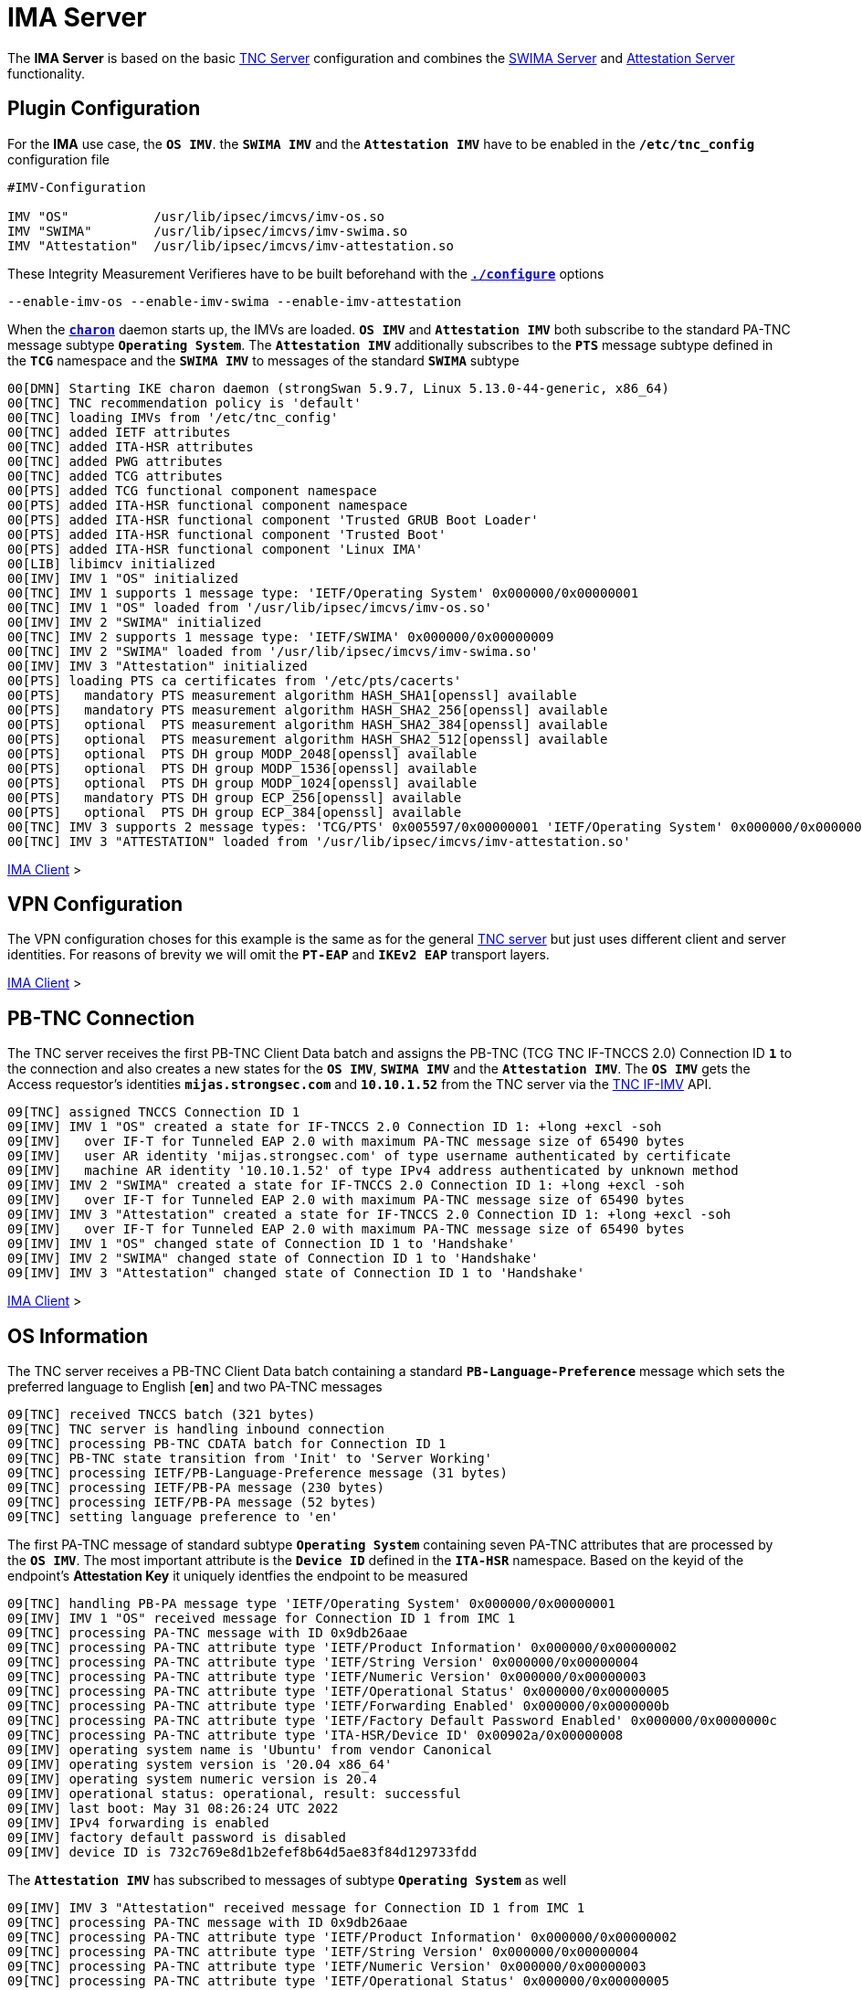 = IMA Server

:TCG:      https://trustedcomputinggroup.org/wp-content/uploads
:IFIMV:    {TCG}TNC_IFIMV_v1_4_r11.pdf
:USRMERGE: https://www.linux-magazine.com/Issues/2019/228/Debian-usr-Merge

The *IMA Server* is based on the basic xref:./tncServer.adoc[TNC Server] configuration
and combines the xref:./swimaServer.adoc[SWIMA Server] and
xref:./attestationServer.adoc[Attestation Server] functionality.

== Plugin Configuration

For the *IMA* use case, the `*OS IMV*`. the `*SWIMA IMV*` and the `*Attestation IMV*`
have to be enabled in the `*/etc/tnc_config*` configuration file
----
#IMV-Configuration

IMV "OS"           /usr/lib/ipsec/imcvs/imv-os.so
IMV "SWIMA"        /usr/lib/ipsec/imcvs/imv-swima.so
IMV "Attestation"  /usr/lib/ipsec/imcvs/imv-attestation.so
----
These Integrity Measurement Verifieres have to be built beforehand with the
xref:install/autoconf.adoc[`*./configure*`] options

  --enable-imv-os --enable-imv-swima --enable-imv-attestation

When the xref:daemons/charon.adoc[`*charon*`] daemon starts up, the IMVs are loaded.
`*OS IMV*` and `*Attestation IMV*` both subscribe to the standard PA-TNC message
subtype `*Operating System*`. The `*Attestation IMV*` additionally subscribes to
the `*PTS*` message subtype defined in the `*TCG*` namespace and the `*SWIMA IMV*`
to messages of the standard `*SWIMA*` subtype
----
00[DMN] Starting IKE charon daemon (strongSwan 5.9.7, Linux 5.13.0-44-generic, x86_64)
00[TNC] TNC recommendation policy is 'default'
00[TNC] loading IMVs from '/etc/tnc_config'
00[TNC] added IETF attributes
00[TNC] added ITA-HSR attributes
00[TNC] added PWG attributes
00[TNC] added TCG attributes
00[PTS] added TCG functional component namespace
00[PTS] added ITA-HSR functional component namespace
00[PTS] added ITA-HSR functional component 'Trusted GRUB Boot Loader'
00[PTS] added ITA-HSR functional component 'Trusted Boot'
00[PTS] added ITA-HSR functional component 'Linux IMA'
00[LIB] libimcv initialized
00[IMV] IMV 1 "OS" initialized
00[TNC] IMV 1 supports 1 message type: 'IETF/Operating System' 0x000000/0x00000001
00[TNC] IMV 1 "OS" loaded from '/usr/lib/ipsec/imcvs/imv-os.so'
00[IMV] IMV 2 "SWIMA" initialized
00[TNC] IMV 2 supports 1 message type: 'IETF/SWIMA' 0x000000/0x00000009
00[TNC] IMV 2 "SWIMA" loaded from '/usr/lib/ipsec/imcvs/imv-swima.so'
00[IMV] IMV 3 "Attestation" initialized
00[PTS] loading PTS ca certificates from '/etc/pts/cacerts'
00[PTS]   mandatory PTS measurement algorithm HASH_SHA1[openssl] available
00[PTS]   mandatory PTS measurement algorithm HASH_SHA2_256[openssl] available
00[PTS]   optional  PTS measurement algorithm HASH_SHA2_384[openssl] available
00[PTS]   optional  PTS measurement algorithm HASH_SHA2_512[openssl] available
00[PTS]   optional  PTS DH group MODP_2048[openssl] available
00[PTS]   optional  PTS DH group MODP_1536[openssl] available
00[PTS]   optional  PTS DH group MODP_1024[openssl] available
00[PTS]   mandatory PTS DH group ECP_256[openssl] available
00[PTS]   optional  PTS DH group ECP_384[openssl] available
00[TNC] IMV 3 supports 2 message types: 'TCG/PTS' 0x005597/0x00000001 'IETF/Operating System' 0x000000/0x00000001
00[TNC] IMV 3 "ATTESTATION" loaded from '/usr/lib/ipsec/imcvs/imv-attestation.so'
----

xref:tnc/imaClient.adoc#_plugin_configuration[IMA Client] >

== VPN Configuration

The VPN configuration choses for this example is the same as for the general
xref:./tncServer.adoc#_tnc_enabled_vpn_server_configuration[TNC server] but just
uses different client and server identities. For reasons of brevity we will omit
the `*PT-EAP*` and `*IKEv2 EAP*` transport layers.

xref:tnc/imaClient.adoc#_vpn_configuration[IMA Client] >

== PB-TNC Connection

The TNC server receives the first PB-TNC Client Data batch and assigns the PB-TNC
(TCG TNC IF-TNCCS 2.0) Connection ID `*1*` to the connection and also  creates a
new states for the `*OS IMV*`, `*SWIMA IMV*` and the `*Attestation IMV*`.
The `*OS IMV*` gets the Access requestor's identities `*mijas.strongsec.com*` and
`*10.10.1.52*` from the TNC server via the {IFIMV}[TNC IF-IMV] API.
----
09[TNC] assigned TNCCS Connection ID 1
09[IMV] IMV 1 "OS" created a state for IF-TNCCS 2.0 Connection ID 1: +long +excl -soh
09[IMV]   over IF-T for Tunneled EAP 2.0 with maximum PA-TNC message size of 65490 bytes
09[IMV]   user AR identity 'mijas.strongsec.com' of type username authenticated by certificate
09[IMV]   machine AR identity '10.10.1.52' of type IPv4 address authenticated by unknown method
09[IMV] IMV 2 "SWIMA" created a state for IF-TNCCS 2.0 Connection ID 1: +long +excl -soh
09[IMV]   over IF-T for Tunneled EAP 2.0 with maximum PA-TNC message size of 65490 bytes
09[IMV] IMV 3 "Attestation" created a state for IF-TNCCS 2.0 Connection ID 1: +long +excl -soh
09[IMV]   over IF-T for Tunneled EAP 2.0 with maximum PA-TNC message size of 65490 bytes
09[IMV] IMV 1 "OS" changed state of Connection ID 1 to 'Handshake'
09[IMV] IMV 2 "SWIMA" changed state of Connection ID 1 to 'Handshake'
09[IMV] IMV 3 "Attestation" changed state of Connection ID 1 to 'Handshake'
----

xref:tnc/imaClient.adoc#_pb_tnc_connection[IMA Client] >

== OS Information

The TNC server receives a PB-TNC Client Data batch containing a standard
`*PB-Language-Preference*` message which sets the preferred language to
English [`*en*`] and two PA-TNC messages
----
09[TNC] received TNCCS batch (321 bytes)
09[TNC] TNC server is handling inbound connection
09[TNC] processing PB-TNC CDATA batch for Connection ID 1
09[TNC] PB-TNC state transition from 'Init' to 'Server Working'
09[TNC] processing IETF/PB-Language-Preference message (31 bytes)
09[TNC] processing IETF/PB-PA message (230 bytes)
09[TNC] processing IETF/PB-PA message (52 bytes)
09[TNC] setting language preference to 'en'
----
The first PA-TNC message of standard subtype `*Operating System*` containing seven
PA-TNC attributes that are processed by the `*OS IMV*`. The most important attribute
is the `*Device ID*` defined in the `*ITA-HSR*` namespace. Based on the keyid of
the endpoint's *Attestation Key* it uniquely identfies the endpoint to be measured
----
09[TNC] handling PB-PA message type 'IETF/Operating System' 0x000000/0x00000001
09[IMV] IMV 1 "OS" received message for Connection ID 1 from IMC 1
09[TNC] processing PA-TNC message with ID 0x9db26aae
09[TNC] processing PA-TNC attribute type 'IETF/Product Information' 0x000000/0x00000002
09[TNC] processing PA-TNC attribute type 'IETF/String Version' 0x000000/0x00000004
09[TNC] processing PA-TNC attribute type 'IETF/Numeric Version' 0x000000/0x00000003
09[TNC] processing PA-TNC attribute type 'IETF/Operational Status' 0x000000/0x00000005
09[TNC] processing PA-TNC attribute type 'IETF/Forwarding Enabled' 0x000000/0x0000000b
09[TNC] processing PA-TNC attribute type 'IETF/Factory Default Password Enabled' 0x000000/0x0000000c
09[TNC] processing PA-TNC attribute type 'ITA-HSR/Device ID' 0x00902a/0x00000008
09[IMV] operating system name is 'Ubuntu' from vendor Canonical
09[IMV] operating system version is '20.04 x86_64'
09[IMV] operating system numeric version is 20.4
09[IMV] operational status: operational, result: successful
09[IMV] last boot: May 31 08:26:24 UTC 2022
09[IMV] IPv4 forwarding is enabled
09[IMV] factory default password is disabled
09[IMV] device ID is 732c769e8d1b2efef8b64d5ae83f84d129733fdd
----
The `*Attestation IMV*` has subscribed to messages of subtype `*Operating System*`
as well
----
09[IMV] IMV 3 "Attestation" received message for Connection ID 1 from IMC 1
09[TNC] processing PA-TNC message with ID 0x9db26aae
09[TNC] processing PA-TNC attribute type 'IETF/Product Information' 0x000000/0x00000002
09[TNC] processing PA-TNC attribute type 'IETF/String Version' 0x000000/0x00000004
09[TNC] processing PA-TNC attribute type 'IETF/Numeric Version' 0x000000/0x00000003
09[TNC] processing PA-TNC attribute type 'IETF/Operational Status' 0x000000/0x00000005
09[TNC] processing PA-TNC attribute type 'IETF/Forwarding Enabled' 0x000000/0x0000000b
09[TNC] processing PA-TNC attribute type 'IETF/Factory Default Password Enabled' 0x000000/0x0000000c
09[TNC] processing PA-TNC attribute type 'ITA-HSR/Device ID' 0x00902a/0x00000008
09[IMV] operating system name is 'Ubuntu' from vendor Canonical
09[IMV] operating system version is '20.04 x86_64'
09[IMV] device ID is 732c769e8d1b2efef8b64d5ae83f84d129733fdd
----

xref:tnc/imaClient.adoc#_os_information[IMA Client] >

== SWIMA Segmentation Contract

The second PA-TNC message is of standard subtype `*SWIMA*` and contains a
`*Segmentation Contract Request*` attribute defined in the `*TCG*` namespace which
proposes to split up huge PA-TNC messages into segments with a maximum size of
`*32'698*` bytes each (see
xref:tnc/optimumTncSizes.adoc#_pa_tnc_message_segmentation[PA-TNC message segmentation]),
----
09[TNC] handling PB-PA message type 'IETF/SWIMA' 0x000000/0x00000009
09[IMV] IMV 2 "SWIMA" received message for Connection ID 1 from IMC 2
09[TNC] processing PA-TNC message with ID 0xc9a4e2e5
09[TNC] processing PA-TNC attribute type 'TCG/Segmentation Contract Request' 0x005597/0x00000021
09[IMV] IMV 2 received a segmentation contract request from IMC 2 for PA message type 'IETF/SWIMA' 0x000000/0x00000009
09[IMV]   no message size limit, maximum segment size of 32698 bytes
----
The `*Segmentation Contract Response*` attribute defined in the `*TCG*` namespace is
inserted into a first PA-TNC message of standard subtype `*SWIMA*`
----
09[TNC] creating PA-TNC message with ID 0x3c431f74
09[TNC] creating PA-TNC attribute type 'TCG/Segmentation Contract Response' 0x005597/0x00000022
09[TNC] creating PB-PA message type 'IETF/SWIMA' 0x000000/0x00000009
09[IMV] IMV 1 requests a segmentation contract for PA message type 'IETF/Operating System' 0x000000/0x00000001
09[IMV]   no message size limit, maximum segment size of 65466 bytes
----

xref:tnc/imaClient.adoc#_swima_segmentation_contract[IMA Client] >

== IMV Policy Workitems

The `*imv_policy_manager*` program is executed which connects to the TNC database
and assigns the session number `*363*` to the current connection with ID `*1*`.
Two measurement workitems are configured in the database:

 * `SWIDT` - SWID Tag IDs
 * `TPMRA` - TPM Remote Attestation

----
09[IMV] assigned session ID 363 to Connection ID 1
09[IMV] policy: imv_policy_manager start successful
09[IMV] SWIDT workitem 659
09[IMV] TPMRA workitem 660
----

== OS Assessment Result

No policy enforcements are defined for the `*OS IMV*`, so standard `*Assessment
Result*` and `*Remediation Instructions*` attributes are generated and inserted
into a second PA-TNC message of standard subtype `*Operating Systems*`
----
09[IMV] IMV 1 has no workitems - no evaluation requested
09[TNC] creating PA-TNC message with ID 0x37f97573
09[TNC] creating PA-TNC attribute type 'IETF/Assessment Result' 0x000000/0x00000009
09[TNC] creating PA-TNC attribute type 'IETF/Remediation Instructions' 0x000000/0x0000000a
09[TNC] creating PB-PA message type 'IETF/Operating System' 0x000000/0x00000001
09[TNC] IMV 1 provides recommendation 'allow' and evaluation 'don't know'
----

xref:tnc/imaClient.adoc#_os_assessment_result[IMA Client] >

== Software Identifier Event Request

The `*SWIMA IMV*` is responsible for handling the *SWID Tag ID*  workitem,
including a SWIMA subscription request
----
09[IMV] IMV 2 handles SWIDT workitem 659
09[IMV] SWIMA subscription 659 requested
----
First a `*Segmentation Contract Request*` attribute defined in the `*TCG*` namespace
is generated
----
09[IMV] IMV 2 requests a segmentation contract for PA message type 'IETF/SWIMA' 0x000000/0x00000009
09[IMV]   no message size limit, maximum segment size of 65466 bytes
----
and then a standard `*SWIMA Request*` requesting a continuous update on the
endpoint's *Software Identifier Events* starting with Event ID 323
----
09[IMV] IMV 2 issues sw request 659 with earliest eid 323
----
Both attributes are inserted into a third PA-TNC message of standard subtype `*SWIMA*`
----
09[TNC] creating PA-TNC message with ID 0x2eabec55
09[TNC] creating PA-TNC attribute type 'TCG/Segmentation Contract Request' 0x005597/0x00000021
09[TNC] creating PA-TNC attribute type 'IETF/SWIMA Request' 0x000000/0x0000000d
09[TNC] creating PB-PA message type 'IETF/SWIMA' 0x000000/0x00000009
----

xref:tnc/imaClient.adoc#_software_identifier_events[IMA Client] >

== PTS Configuration

The `*Attestation IMV*` generates the following three PA-TNC attributes defined in
the `*TCG*` namespace
----
- Segmentation Contract Request
- Request PTS Protocol Capabilities
- PTS Measurement Algorithm Request
----
and inserts them into a fourth PA-TNC message of subtype `*PTS*` defined in the
`*TCG*` namespace
----
09[IMV] IMV 3 requests a segmentation contract for PA message type 'TCG/PTS' 0x005597/0x00000001
09[IMV]   no message size limit, maximum segment size of 65466 bytes
09[TNC] creating PA-TNC message with ID 0xe6a89ae6
09[TNC] creating PA-TNC attribute type 'TCG/Segmentation Contract Request' 0x005597/0x00000021
09[TNC] creating PA-TNC attribute type 'TCG/Request PTS Protocol Capabilities' 0x005597/0x01000000
09[TNC] creating PA-TNC attribute type 'TCG/PTS Measurement Algorithm Request' 0x005597/0x06000000
09[TNC] creating PB-PA message type 'TCG/PTS' 0x005597/0x00000001
----
The four PA-TNC messages together with a PB-TNC `*PDP-Referral*` message defined
in the `*TCG*` namespace are sent in a PB-TNC Server Data batch to the TNC client
----
09[TNC] TNC server is handling outbound connection
09[TNC] PB-TNC state transition from 'Server Working' to 'Client Working'
09[TNC] creating PB-TNC SDATA batch
09[TNC] adding TCG/PB-PDP-Referral message
09[TNC] adding IETF/PB-PA message
09[TNC] adding IETF/PB-PA message
09[TNC] adding IETF/PB-PA message
09[TNC] adding IETF/PB-PA message
09[TNC] sending PB-TNC SDATA batch (402 bytes) for Connection ID 1
----
The TNC server receives a PB-TNC Client Data batch containing two PA-TNC messages
----
11[TNC] received TNCCS batch (2847 bytes)
11[TNC] TNC server is handling inbound connection
11[TNC] processing PB-TNC CDATA batch for Connection ID 1
11[TNC] PB-TNC state transition from 'Client Working' to 'Server Working'
11[TNC] processing IETF/PB-PA message (2755 bytes)
11[TNC] processing IETF/PB-PA message (84 bytes)
----
The `*SWIMA IMV*` handles the first PA-TNC message of standard subtype `*SWIMA*`
containing the following three attributes:

* `*Segmentation Contract Response*` defined in the `*TCG*` namespace: +
  The maximum segment size is reduced from to proposed `*65'366*` bytes to `*32'698*`
  bytes.

* `*PA-TNC Error*` defined in the standard `*IETF*` namespace: +
  The `*SWIMA Request*` contained a subscription request for `*SW Identifier Events*`
  which is not enabled on the TNC client (`*imc-swima.subscription*` option).
  Therefore the TNC server clears the SWIMA subscription.

* `*SW Identifier Events*` defined in the standard `*IETF*` namespace: +
  26 new SW ID events were collected since the last run.

----
11[TNC] handling PB-PA message type 'IETF/SWIMA' 0x000000/0x00000009
11[IMV] IMV 2 "SWIMA" received message for Connection ID 1 from IMC 2 to IMV 2
11[TNC] processing PA-TNC message with ID 0x58b37554
11[TNC] processing PA-TNC attribute type 'TCG/Segmentation Contract Response' 0x005597/0x00000022
11[TNC] processing PA-TNC attribute type 'IETF/PA-TNC Error' 0x000000/0x00000008
11[TNC] processing PA-TNC attribute type 'IETF/SW Identifier Events' 0x000000/0x0000000f
11[IMV] IMV 2 received a segmentation contract response from IMC 2 for PA message type 'IETF/SWIMA' 0x000000/0x00000009
11[IMV]   no message size limit, maximum segment size of 32698 bytes
11[IMV] received PA-TNC error 'SWIMA Subscription Denied' for request 659
11[IMV]   description: subscriptions not enabled
11[IMV] SWIMA subscription 659 cleared
11[IMV] received software ID events with 26 items for request 659 at last eid 323 of epoch 0x38cd4cc6, 0 items to follow
----
The second PA-TNC message of subtype `*PTS*` defined in the `*TCG*` namespace contains
the following three attributes defined in the `*TCG*` namespace
----
- Segmentation Contract Response
- PTS Protocol Capabilities
- PTS Measurement Algorithm
----
as a response to the previous requests.
----
11[TNC] handling PB-PA message type 'TCG/PTS' 0x005597/0x00000001
11[IMV] IMV 3 "Attestation" received message for Connection ID 1 from IMC 3 to IMV 3
11[TNC] processing PA-TNC message with ID 0x03a3bf23
11[TNC] processing PA-TNC attribute type 'TCG/Segmentation Contract Response' 0x005597/0x00000022
11[TNC] processing PA-TNC attribute type 'TCG/PTS Protocol Capabilities' 0x005597/0x02000000
11[TNC] processing PA-TNC attribute type 'TCG/PTS Measurement Algorithm' 0x005597/0x07000000
11[IMV] IMV 3 received a segmentation contract response from IMC 3 for PA message type 'TCG/PTS' 0x005597/0x00000001
11[IMV]   no message size limit, maximum segment size of 32698 bytes
11[PTS] supported PTS protocol capabilities: .VDT.
11[PTS] selected PTS measurement algorithm is HASH_SHA2_256
----
The `*SWIMA IMV*` arrives at its assessment which is *allow* and creates a standard
`*Assessment Result* attribute inserted into a PA-TNC message of standard subtype
`*SWIMA*`
----
11[IMV] IMV 2 handled SWIDT workitem 659: allow - received 26 SW ID events and 0 SWID tags
11[TNC] creating PA-TNC message with ID 0xcf298442
11[TNC] creating PA-TNC attribute type 'IETF/Assessment Result' 0x000000/0x00000009
11[TNC] creating PB-PA message type 'IETF/SWIMA' 0x000000/0x00000009
11[TNC] IMV 2 provides recommendation 'allow' and evaluation 'compliant'
----
The `*Attestation IMV*` creates a `*DH Nonce Parameters Request*` in the `*TCG*`
namespace and inserts it into a PA-TNC message of subtype `*PTS*` defined in the
`*TCG*` namespace
----
11[IMV] IMV 3 handles TPMRA workitem 660
11[TNC] creating PA-TNC message with ID 0x87cd81b4
11[TNC] creating PA-TNC attribute type 'TCG/DH Nonce Parameters Request' 0x005597/0x03000000
11[TNC] creating PB-PA message type 'TCG/PTS' 0x005597/0x00000001
----
The two PA-TNC messages are sent in a PB-TNC Server Data batch to the TNC client
----
11[TNC] TNC server is handling outbound connection
11[TNC] PB-TNC state transition from 'Server Working' to 'Client Working'
11[TNC] creating PB-TNC SDATA batch
11[TNC] adding IETF/PB-PA message
11[TNC] adding IETF/PB-PA message
11[TNC] sending PB-TNC SDATA batch (104 bytes) for Connection ID 1
----
The TNC server receives a PB-TNC Client Data batch containing a PA-TNC message
----
13[TNC] received TNCCS batch (144 bytes)
13[TNC] TNC server is handling inbound connection
13[TNC] processing PB-TNC CDATA batch for Connection ID 1
13[TNC] PB-TNC state transition from 'Client Working' to 'Server Working'
13[TNC] processing IETF/PB-PA message (136 bytes)
----
The PA-TNC message of subtype `*PTS*` defined in the `*TCG*` namespace contains
the `*DH Nonce Parameters Response*` defined in the `*TCG*` namespace which sets
the Diffie-Hellman group to `*ECP_256*`. the hash algorithm to `SHA_256` and the
nonce length to 20 bytes
----
13[TNC] handling PB-PA message type 'TCG/PTS' 0x005597/0x00000001
13[IMV] IMV 3 "Attestation" received message for Connection ID 1 from IMC 3 to IMV 3
13[TNC] processing PA-TNC message with ID 0x0949ab4c
13[TNC] processing PA-TNC attribute type 'TCG/DH Nonce Parameters Response' 0x005597/0x04000000
13[PTS] selected DH hash algorithm is HASH_SHA2_256
13[PTS] selected PTS DH group is ECP_256
13[PTS] nonce length is 20
----
The `*Attestation IMV*` creates the following three attributes defined in the `*TCG*`
namespace
----
- DH Nonce Finish
- Get TPM Version Information
- Get Attestation Identity Key
----
and inserts them in a PA-TNC message of subtype `*PTS*` defined in the `*TCG*`
namespace
----
13[TNC] creating PA-TNC message with ID 0x385528f6
13[TNC] creating PA-TNC attribute type 'TCG/DH Nonce Finish' 0x005597/0x05000000
13[TNC] creating PA-TNC attribute type 'TCG/Get TPM Version Information' 0x005597/0x08000000
13[TNC] creating PA-TNC attribute type 'TCG/Get Attestation Identity Key' 0x005597/0x0d000000
13[TNC] creating PB-PA message type 'TCG/PTS' 0x005597/0x00000001
----
The PA-TNC message is sent in a PB-TNC Server Data batch to the TNC client
----
13[TNC] TNC server is handling outbound connection
13[TNC] PB-TNC state transition from 'Server Working' to 'Client Working'
13[TNC] creating PB-TNC SDATA batch
13[TNC] adding IETF/PB-PA message
13[TNC] sending PB-TNC SDATA batch (172 bytes) for Connection ID 1
----
The TNC server receives a PB-TNC Client Data batch containing a PA-TNC message
----
12[TNC] received TNCCS batch (172 bytes)
12[TNC] TNC server is handling inbound connection
12[TNC] processing PB-TNC CDATA batch for Connection ID 1
12[TNC] PB-TNC state transition from 'Client Working' to 'Server Working'
12[TNC] processing IETF/PB-PA message (164 bytes)
----
he PA-TNC message of subtype `*PTS*` defined in the `*TCG*` namespace contains
two attributes defined in the `*TCG*` namespace:

* `*TPM Version Information*`: +
  Indicates the version of the implemented TPM standard (`*rev. 1.38*`), the chip
  or firmware vendor (`*STM*`) as well as the startup locality (`*3*`) that is
  important to correctly initialize `*PCR0*` of the IMV's own PCR bank emulation

* `*Attestation Identity Key*`: +
  This is the public part of the enpoint's *Attestation Key* (AK) which is used by
  the `*Attestion IMV*` to verify the *TPM Quote Signature*. The keyid is usually
  equivalent to the endpoint's hardware ID. Using
  xref:./measuredBoot.adoc#_tpm_bios_measurement_policy[strongTNC], the *Trusted* flag
  must be set in the *Device Info* view. As an alternative the attribute can transport
  the endpoint's AK certificate.

----
12[TNC] handling PB-PA message type 'TCG/PTS' 0x005597/0x00000001
12[IMV] IMV 3 "Attestation" received message for Connection ID 1 from IMC 3 to IMV 3
12[TNC] processing PA-TNC message with ID 0xf413fa9e
12[TNC] processing PA-TNC attribute type 'TCG/TPM Version Information' 0x005597/0x09000000
12[TNC] processing PA-TNC attribute type 'TCG/Attestation Identity Key' 0x005597/0x0e000000
12[PTS] Version Information: TPM 2.0 rev. 1.38 2018 STM  - startup locality: 3
12[IMV] verifying AIK with keyid 73:2c:76:9e:8d:1b:2e:fe:f8:b6:4d:5a:e8:3f:84:d1:29:73:3f:dd
12[IMV] AIK public key is trusted
----

xref:tnc/imaClient.adoc#_pts_configuration[IMA Client] >

== Boot and IMA Event Measurements

The following three attributes are inserted into a PA-TNC message of subtype `*PTS*`
defined in the `*TCG*` namespace:

* `*Get Symlinks*` defined in the `*ITA-HSR*` namespace: +
  Request a list of symbolic links created by the operating system due to
  {USRMERGE}[UsrMerge] (eg. `/bin -> /usr/bin`).

* `*Request Functional Component Evidence*` defined in the `*TCG*` namespace: +
  Request BIOS pre-boot and IMA runtime evidence.

* `*Generate Attestation Evidence*` defined in the `*TCG*` namespace: +
  Request a *TPM Quote Signature* over the final state of the PCR registers
  involved in the evidence measurement.

----
12[IMV] evidence request by
12[TNC] creating PA-TNC message with ID 0xe05b2cac
12[TNC] creating PA-TNC attribute type 'ITA-HSR/Get Symlinks' 0x00902a/0x00000009
12[TNC] creating PA-TNC attribute type 'TCG/Request Functional Component Evidence' 0x005597/0x00100000
12[TNC] creating PA-TNC attribute type 'TCG/Generate Attestation Evidence' 0x005597/0x00200000
12[TNC] creating PB-PA message type 'TCG/PTS' 0x005597/0x00000001
----
The PA-TNC message is sent in a PB-TNC Server Data batch to the TNC client
----
12[TNC] TNC server is handling outbound connection
12[TNC] PB-TNC state transition from 'Server Working' to 'Client Working'
12[TNC] creating PB-TNC SDATA batch
12[TNC] adding IETF/PB-PA message
12[TNC] sending PB-TNC SDATA batch (105 bytes) for Connection ID 1
----
The TNC server receives a PB-TNC Client Data batch containing a PA-TNC message
----
14[TNC] received TNCCS batch (32745 bytes)
14[TNC] TNC server is handling inbound connection
14[TNC] processing PB-TNC CDATA batch for Connection ID 1
14[TNC] PB-TNC state transition from 'Client Working' to 'Server Working'
14[TNC] processing IETF/PB-PA message (32737 bytes)
----
The PA-TNC message of subtype `*PTS*` contains the following attributes:

* `*Symlinks*` defined in the `*ITA-HSR*` namespace: +
  If the endpoint's Linux distribution supports {USRMERGE}[UsrMerge] then it sends
  a list of directory symbolic links.
* `*Simple Component Evidence*` (first batch): +
  Each attribute instance contains a single Boot Event measurement (SHA256 hash
  value plus event log entry).

----
14[TNC] handling PB-PA message type 'TCG/PTS' 0x005597/0x00000001
14[IMV] IMV 3 "Attestation" received message for Connection ID 1 from IMC 3 to IMV 3
14[TNC] processing PA-TNC message with ID 0x895b637c
14[TNC] processing PA-TNC attribute type 'ITA-HSR/Symlinks' 0x00902a/0x0000000a
14[TNC] processing PA-TNC attribute type 'TCG/Simple Component Evidence' 0x005597/0x00300000
14[TNC] processing PA-TNC attribute type 'TCG/Simple Component Evidence' 0x005597/0x00300000
        ...
14[TNC] processing PA-TNC attribute type 'TCG/Simple Component Evidence' 0x005597/0x00300000
14[TNC] processing PA-TNC attribute type 'TCG/Simple Component Evidence' 0x005597/0x00300000
----
The following symbolic links are applied during the lookup of IMA file measurements
----
14[PTS] adding directory symlinks:
14[PTS]   /lib32 -> /usr/lib32
14[PTS]   /lib -> /usr/lib
14[PTS]   /libx32 -> /usr/libx32
14[PTS]   /sbin -> /usr/sbin
14[PTS]   /bin -> /usr/bin
14[PTS]   /lib64 -> /usr/lib64
----
The 136 BIOS measurements are checked and the boot aggregate value as a starting
point for the IMA measurements is computed and verified
----
14[PTS] TPM 2.0 - locality indicator set to 3
14[PTS] checking 136 BIOS evidence measurements
14[PTS] boot aggregate computed over PCR0..PCR9 is correct
14[PTS] checking boot aggregate evidence measurement
----
Two of the file measurements are not found in the xref:./strongTnc.adoc[strongTNC]
database
----
14[PTS] bc:d0:97:eb:35:88:dc:1d:c1:21:2c:8c:60:5d:55:34:db:90:f9:88:ca:a4:5f:18:ad:44:06:3a:1f:d5:cf:7e for '/usr/lib/systemd/system-generators/lvm2-activation-generator' not found
14[PTS] 14:46:6a:ac:b9:7b:20:ac:d1:2a:04:c3:c6:e7:82:1b:cb:a3:5c:82:38:68:39:64:5d:d6:4b:1c:6a:2e:c7:53 for '/etc/console-setup/cached_setup_keyboard.sh' not found
----
The next PB-TNC Client Data batch is requested by sending an empty PB-TNC Server
Data batch
----
14[TNC] TNC server is handling outbound connection
14[TNC] no recommendation available yet, sending empty PB-TNC SDATA batch
14[TNC] PB-TNC state transition from 'Server Working' to 'Client Working'
14[TNC] creating PB-TNC SDATA batch
14[TNC] sending PB-TNC SDATA batch (8 bytes) for Connection ID 1
----
The second PB-TNC Client Data batch is received
----
08[TNC] received TNCCS batch (32671 bytes)
08[TNC] TNC server is handling inbound connection
08[TNC] processing PB-TNC CDATA batch for Connection ID 1
08[TNC] PB-TNC state transition from 'Client Working' to 'Server Working'
08[TNC] processing IETF/PB-PA message (32663 bytes)
----
The PA-TNC message of subtype `*PTS*` defined in the `*TCG*` namespace contains
`*Simple Component Evidence*` attributes
----
08[TNC] handling PB-PA message type 'TCG/PTS' 0x005597/0x00000001
08[IMV] IMV 3 "Attestation" received message for Connection ID 1 from IMC 3 to IMV 3
08[TNC] processing PA-TNC message with ID 0x04e49de2
08[TNC] processing PA-TNC attribute type 'TCG/Simple Component Evidence' 0x005597/0x00300000
08[TNC] processing PA-TNC attribute type 'TCG/Simple Component Evidence' 0x005597/0x00300000
        ...
08[TNC] processing PA-TNC attribute type 'TCG/Simple Component Evidence' 0x005597/0x00300000
08[TNC] processing PA-TNC attribute type 'TCG/Simple Component Evidence' 0x005597/0x00300000
----
Two of the file measurements are not found in the xref:./strongTnc.adoc[strongTNC]
database
----
08[PTS] c0:bb:99:9d:87:8c:ab:eb:ee:34:b1:57:9e:b1:96:22:a9:be:33:d3:c2:81:1f:f2:f2:38:fc:82:27:e1:43:45 for '/usr/lib/systemd/system-generators/lvm2-activation-generator' not found
08[PTS] 32:a1:e4:d4:41:06:3d:7e:4c:3b:0f:9a:f9:e6:14:9f:2b:7a:ff:c3:b7:5c:83:74:54:fe:93:39:d3:6c:60:1f for '/etc/console-setup/cached_setup_keyboard.sh' not found
----
The next PB-TNC Client Data batch is requested by sending an empty PB-TNC Server
Data batch
----
08[TNC] TNC server is handling outbound connection
08[TNC] no recommendation available yet, sending empty PB-TNC SDATA batch
08[TNC] PB-TNC state transition from 'Server Working' to 'Client Working'
08[TNC] creating PB-TNC SDATA batch
08[TNC] sending PB-TNC SDATA batch (8 bytes) for Connection ID 1
----
The third PB-TNC Client Data batch is received
----
06[TNC] received TNCCS batch (32680 bytes)
06[TNC] TNC server is handling inbound connection
06[TNC] processing PB-TNC CDATA batch for Connection ID 1
06[TNC] PB-TNC state transition from 'Client Working' to 'Server Working'
06[TNC] processing IETF/PB-PA message (32672 bytes)
----
The PA-TNC message of subtype `*PTS*` defined in the `*TCG*` namespace contains
`*Simple Component Evidence*` attributes
----
06[TNC] handling PB-PA message type 'TCG/PTS' 0x005597/0x00000001
06[IMV] IMV 3 "Attestation" received message for Connection ID 1 from IMC 3 to IMV 3
06[TNC] processing PA-TNC message with ID 0x71bfc1a0
06[TNC] processing PA-TNC attribute type 'TCG/Simple Component Evidence' 0x005597/0x00300000
06[TNC] processing PA-TNC attribute type 'TCG/Simple Component Evidence' 0x005597/0x00300000
        ...
06[TNC] processing PA-TNC attribute type 'TCG/Simple Component Evidence' 0x005597/0x00300000
06[TNC] processing PA-TNC attribute type 'TCG/Simple Component Evidence' 0x005597/0x00300000
----
The next PB-TNC Client Data batch is requested by sending an empty PB-TNC Server
Data batch
----
06[TNC] TNC server is handling outbound connection
06[TNC] no recommendation available yet, sending empty PB-TNC SDATA batch
06[TNC] PB-TNC state transition from 'Server Working' to 'Client Working'
06[TNC] creating PB-TNC SDATA batch
06[TNC] sending PB-TNC SDATA batch (8 bytes) for Connection ID 1
----
The fourth PB-TNC Client Data batch is received
----
12[TNC] received TNCCS batch (32644 bytes)
12[TNC] TNC server is handling inbound connection
12[TNC] processing PB-TNC CDATA batch for Connection ID 1
12[TNC] PB-TNC state transition from 'Client Working' to 'Server Working'
12[TNC] processing IETF/PB-PA message (32636 bytes)
----
The PA-TNC message of subtype `*PTS*` defined in the `*TCG*` namespace contains
`*Simple Component Evidence*` attributes
----
12[TNC] handling PB-PA message type 'TCG/PTS' 0x005597/0x00000001
12[IMV] IMV 3 "Attestation" received message for Connection ID 1 from IMC 3 to IMV 3
12[TNC] processing PA-TNC message with ID 0x93f33309
12[TNC] processing PA-TNC attribute type 'TCG/Simple Component Evidence' 0x005597/0x00300000
12[TNC] processing PA-TNC attribute type 'TCG/Simple Component Evidence' 0x005597/0x00300000
        ...
12[TNC] processing PA-TNC attribute type 'TCG/Simple Component Evidence' 0x005597/0x00300000
12[TNC] processing PA-TNC attribute type 'TCG/Simple Component Evidence' 0x005597/0x00300000
----
The next PB-TNC Client Data batch is requested by sending an empty PB-TNC Server
Data batch
----
12[TNC] TNC server is handling outbound connection
12[TNC] no recommendation available yet, sending empty PB-TNC SDATA batch
12[TNC] PB-TNC state transition from 'Server Working' to 'Client Working'
12[TNC] creating PB-TNC SDATA batch
12[TNC] sending PB-TNC SDATA batch (8 bytes) for Connection ID 1
----
The fifth PB-TNC Client Data batch is received
----
14[TNC] received TNCCS batch (32614 bytes)
14[TNC] TNC server is handling inbound connection
14[TNC] processing PB-TNC CDATA batch for Connection ID 1
14[TNC] PB-TNC state transition from 'Client Working' to 'Server Working'
14[TNC] processing IETF/PB-PA message (32606 bytes)
----
The PA-TNC message of subtype `*PTS*` defined in the `*TCG*` namespace contains
`*Simple Component Evidence*` attributes
----
14[TNC] handling PB-PA message type 'TCG/PTS' 0x005597/0x00000001
14[IMV] IMV 3 "Attestation" received message for Connection ID 1 from IMC 3 to IMV 3
14[TNC] processing PA-TNC message with ID 0xe031c311
14[TNC] processing PA-TNC attribute type 'TCG/Simple Component Evidence' 0x005597/0x00300000
14[TNC] processing PA-TNC attribute type 'TCG/Simple Component Evidence' 0x005597/0x00300000
        ....
14[TNC] processing PA-TNC attribute type 'TCG/Simple Component Evidence' 0x005597/0x00300000
14[TNC] processing PA-TNC attribute type 'TCG/Simple Component Evidence' 0x005597/0x00300000
----
Several file measurements are not found in the xref:./strongTnc.adoc[strongTNC]
database
----
14[PTS] ee:cf:63:75:e5:f4:5a:5b:22:a6:8f:65:93:38:68:f1:51:53:ab:a8:cd:8c:d5:27:fc:ab:ca:44:f0:f5:e6:ea for '/usr/sbin/charon-systemd' not found
        ...
14[PTS] 4b:b6:e3:67:88:fa:fe:d6:2a:ef:2e:50:a8:e2:cc:0b:e3:be:f4:69:94:35:6f:d3:40:7a:a7:71:fc:9f:13:18 for '/usr/lib/libtss2-sys.so.1.0.0' not found
14[PTS] 58:ca:88:d2:8b:16:b1:8b:ee:c1:90:46:52:f7:0f:2e:4c:0e:97:72:92:38:3c:da:4c:71:f5:a5:ed:74:58:8a for '/usr/lib/libtss2-mu.so.0.0.0' not found
14[PTS] 3a:9a:93:1d:bc:5b:19:5b:23:e5:64:f9:7b:54:d0:34:ae:e7:62:9a:1f:1b:7a:dc:01:ce:d2:0a:67:60:89:ae for '/usr/lib/libtss2-tcti-device.so.0.0.0' not found
----
The next PB-TNC Client Data batch is requested by sending an empty PB-TNC Server
Data batch
----
14[TNC] TNC server is handling outbound connection
14[TNC] no recommendation available yet, sending empty PB-TNC SDATA batch
14[TNC] PB-TNC state transition from 'Server Working' to 'Client Working'
14[TNC] creating PB-TNC SDATA batch
14[TNC] sending PB-TNC SDATA batch (8 bytes) for Connection ID 1
----
The sixth PB-TNC Client Data batch is received
----
08[TNC] received TNCCS batch (32671 bytes)
08[TNC] TNC server is handling inbound connection
08[TNC] processing PB-TNC CDATA batch for Connection ID 1
08[TNC] PB-TNC state transition from 'Client Working' to 'Server Working'
08[TNC] processing IETF/PB-PA message (32663 bytes)
08[TNC] handling PB-PA message type 'TCG/PTS' 0x005597/0x00000001
----
The PA-TNC message of subtype `*PTS*` defined in the `*TCG*` namespace contains
`*Simple Component Evidence*` attributes
----
08[IMV] IMV 3 "Attestation" received message for Connection ID 1 from IMC 3 to IMV 3
08[TNC] processing PA-TNC message with ID 0xa8f82bc7
08[TNC] processing PA-TNC attribute type 'TCG/Simple Component Evidence' 0x005597/0x00300000
08[TNC] processing PA-TNC attribute type 'TCG/Simple Component Evidence' 0x005597/0x00300000
        ...
08[TNC] processing PA-TNC attribute type 'TCG/Simple Component Evidence' 0x005597/0x00300000
08[TNC] processing PA-TNC attribute type 'TCG/Simple Component Evidence' 0x005597/0x00300000
----
The next PB-TNC Client Data batch is requested by sending an empty PB-TNC Server
Data batch
----
08[TNC] TNC server is handling outbound connection
08[TNC] no recommendation available yet, sending empty PB-TNC SDATA batch
08[TNC] PB-TNC state transition from 'Server Working' to 'Client Working'
08[TNC] creating PB-TNC SDATA batch
08[TNC] sending PB-TNC SDATA batch (8 bytes) for Connection ID 1
----
The seventh PB-TNC Client Data batch is received
----
06[TNC] received TNCCS batch (32630 bytes)
06[TNC] TNC server is handling inbound connection
06[TNC] processing PB-TNC CDATA batch for Connection ID 1
06[TNC] PB-TNC state transition from 'Client Working' to 'Server Working'
06[TNC] processing IETF/PB-PA message (32622 bytes)
----
The PA-TNC message of subtype `*PTS*` defined in the `*TCG*` namespace contains
`*Simple Component Evidence*` attributes
----
06[TNC] handling PB-PA message type 'TCG/PTS' 0x005597/0x00000001
06[IMV] IMV 3 "Attestation" received message for Connection ID 1 from IMC 3 to IMV 3
06[TNC] processing PA-TNC message with ID 0xe9d4eb18
06[TNC] processing PA-TNC attribute type 'TCG/Simple Component Evidence' 0x005597/0x00300000
06[TNC] processing PA-TNC attribute type 'TCG/Simple Component Evidence' 0x005597/0x00300000
        ...
06[TNC] processing PA-TNC attribute type 'TCG/Simple Component Evidence' 0x005597/0x00300000
06[TNC] processing PA-TNC attribute type 'TCG/Simple Component Evidence' 0x005597/0x00300000
----
Several file measurements are not found in the xref:./strongTnc.adoc[strongTNC]
database
----
06[PTS] 56:bb:f2:6a:62:bc:ca:e7:ff:f5:2e:06:59:e2:18:5b:c8:af:c1:7d:bb:44:89:67:10:ae:db:44:1d:3c:c1:29 for '/usr/bin/tpm2' not found
06[PTS] 9a:a2:6f:88:6d:ad:01:a0:6c:6d:c5:ed:2d:4f:d3:7a:5a:57:89:19:17:28:14:27:9e:1c:7d:40:12:5d:50:e2 for '/usr/lib/libtss2-esys.so.0.0.0' not found
06[PTS] 1a:d6:6d:27:a1:92:dd:81:ae:a3:bc:37:b5:cc:7b:fa:60:9d:94:84:0e:c1:4f:c3:9c:2a:5c:9d:69:eb:e2:95 for '/usr/lib/libtss2-tctildr.so.0.0.0' not found
06[PTS] c2:4f:e6:31:c7:19:40:c5:a7:10:b3:85:c2:2e:16:a4:0e:b4:74:16:23:a0:a1:5e:e1:e0:99:85:66:52:10:95 for '/usr/lib/libtss2-rc.so.0.0.0' not found
----
The next PB-TNC Client Data batch is requested by sending an empty PB-TNC Server
Data batch
----
06[TNC] TNC server is handling outbound connection
06[TNC] no recommendation available yet, sending empty PB-TNC SDATA batch
06[TNC] PB-TNC state transition from 'Server Working' to 'Client Working'
06[TNC] creating PB-TNC SDATA batch
06[TNC] sending PB-TNC SDATA batch (8 bytes) for Connection ID 1
----
The eighth PB-TNC Client Data batch is received
----
15[TNC] received TNCCS batch (23330 bytes)
15[TNC] TNC server is handling inbound connection
15[TNC] processing PB-TNC CDATA batch for Connection ID 1
15[TNC] PB-TNC state transition from 'Client Working' to 'Server Working'
15[TNC] processing IETF/PB-PA message (23322 bytes)
----
The PA-TNC message of subtype `*PTS*` defined in the `*TCG*` namespace contains
`*Simple Component Evidence*` attributes and the `*Simple Evidence Final*` attribute
----
15[TNC] handling PB-PA message type 'TCG/PTS' 0x005597/0x00000001
15[IMV] IMV 3 "Attestation" received message for Connection ID 1 from IMC 3 to IMV 3
15[TNC] processing PA-TNC message with ID 0xfc858c90
15[TNC] processing PA-TNC attribute type 'TCG/Simple Component Evidence' 0x005597/0x00300000
15[TNC] processing PA-TNC attribute type 'TCG/Simple Component Evidence' 0x005597/0x00300000
        ...
15[TNC] processing PA-TNC attribute type 'TCG/Simple Component Evidence' 0x005597/0x00300000
15[TNC] processing PA-TNC attribute type 'TCG/Simple Evidence Final' 0x005597/0x00400000
----
Several file measurements are not found in the xref:./strongTnc.adoc[strongTNC]
database
----
15[PTS] 8e:4a:5a:53:da:25:7c:18:53:c5:2a:52:5d:04:84:e4:41:7a:de:c5:cf:94:7b:a7:bc:62:16:eb:91:dc:fc:5f for '/etc/initramfs-tools/scripts/init-top/ima_policy' not found
15[PTS] af:e4:6b:04:21:cf:d7:b8:c0:08:c2:c5:10:96:44:28:e5:77:8c:9c:91:2c:6e:aa:75:4a:9e:73:b4:dd:12:ba for '/usr/share/initramfs-tools/scripts/local-block/lvm2' not found
        ...
15[PTS] bd:7a:11:17:66:ff:e9:d8:14:1d:c6:21:b7:f6:a2:b0:dc:30:77:be:49:3a:33:ca:74:48:bb:ee:ec:3c:84:9a for '/usr/share/initramfs-tools/scripts/local-top/lvm2' not found
15[PTS] fa:94:2b:f9:c1:d2:e0:17:03:56:e3:1a:59:94:fc:cd:ad:89:6d:0c:1f:74:df:95:56:c3:7c:2a:4f:ca:61:86 for '/usr/share/initramfs-tools/scripts/init-premount/lvm2' not found
----
The *TPM Quote Signature* computed over the PCR Composite digest and some additional
system information that is contained in the `*Simple Evidence Final*` attribute
is successfully verified
----
15[PTS] constructed PCR Composite: => 384 bytes @ 0x7f7dd80468f0
15[PTS]    0: 06 15 6C E6 46 85 9E E3 81 09 57 54 9A 18 4B 7A  ..l.F.....WT..Kz
15[PTS]   16: 2E A6 C6 C0 4F 3D DB 8A 2C D3 A3 67 F4 93 16 71  ....O=..,..g...q
15[PTS]   32: 6C B0 42 07 6E C2 B8 67 A9 2B CB 8E 12 F9 14 D6  l.B.n..g.+......
15[PTS]   48: 4A 06 E2 9B A1 08 0C E4 E0 27 55 C0 21 23 6C 81  J........'U.!#l.
15[PTS]   64: 30 3B 09 87 95 4C D0 9C A1 78 B8 6B DD 60 55 40  0;...L...x.k.`U@
15[PTS]   80: F4 00 40 E8 E6 42 BD 11 73 AC 45 BC 9B 36 A3 49  ..@..B..s.E..6.I
15[PTS]   96: 3D 45 8C FE 55 CC 03 EA 1F 44 3F 15 62 BE EC 8D  =E..U....D?.b...
15[PTS]  112: F5 1C 75 E1 4A 9F CF 9A 72 34 A1 3F 19 8E 79 69  ..u.J...r4.?..yi
15[PTS]  128: A3 1D BF 9D 3B CE 32 03 F2 54 59 8D 69 35 1D 8E  ....;.2..TY.i5..
15[PTS]  144: 4B 7E 1B 54 CD 43 3D 1C 71 07 92 52 24 6A EC EF  K~.T.C=.q..R$j..
15[PTS]  160: BB 49 6D 97 1F AB AC 31 BC 4D 1C A2 F2 EA F7 C0  .Im....1.M......
15[PTS]  176: 82 F3 E9 3C 25 6F 07 93 E0 CF 67 14 FD 36 40 4D  ...<%o....g..6@M
15[PTS]  192: 3D 45 8C FE 55 CC 03 EA 1F 44 3F 15 62 BE EC 8D  =E..U....D?.b...
15[PTS]  208: F5 1C 75 E1 4A 9F CF 9A 72 34 A1 3F 19 8E 79 69  ..u.J...r4.?..yi
15[PTS]  224: 44 6F 7A 67 D5 78 B2 F9 47 C4 E1 12 F7 69 96 E7  Dozg.x..G....i..
15[PTS]  240: E3 67 D2 74 AF AF BE 77 89 94 C4 1A 4B 67 BC FE  .g.t...w....Kg..
15[PTS]  256: 36 77 2C B7 7B 34 C1 BC DC 41 6E 3C C0 50 E7 26  6w,.{4...An<.P.&
15[PTS]  272: 7B 64 C2 91 28 12 9B 6A 3A 13 8A 74 C6 58 73 AD  {d..(..j:..t.Xs.
15[PTS]  288: E2 09 7C E2 17 04 A8 46 B3 55 3F 24 DF 4E 57 26  ..|....F.U?$.NW&
15[PTS]  304: F1 B9 86 DC 31 C3 11 B8 30 28 8D 86 00 21 EE 57  ....1...0(...!.W
15[PTS]  320: A2 7F 76 A0 91 10 EB D4 37 A0 35 FE 9F CE 70 BC  ..v.....7.5...p.
15[PTS]  336: C6 5A 05 ED AA 81 CA BB 37 7F B5 49 01 A1 4E B6  .Z......7..I..N.
15[PTS]  352: E3 99 1B 7D DD 47 BE 7E 92 72 6A 83 2D 68 74 C5  ...}.G.~.rj.-ht.
15[PTS]  368: 34 9B 52 B7 89 FA 0D B8 B5 58 C6 9F EA 29 57 4E  4.R......X...)WN
15[PTS] constructed PCR Composite digest: => 32 bytes @ 0x7f7dd8044bc0
15[PTS]    0: 86 88 05 24 23 5E 82 D2 4E 3A 21 88 2A F6 F0 E0  ...$#^..N:!.*...
15[PTS]   16: C7 46 4D 35 FF A1 FE 93 88 FE 2E C0 02 95 70 86  .FM5..........p.
15[PTS] constructed TPM Quote Info: => 145 bytes @ 0x7f7dd80411e0
15[PTS]    0: FF 54 43 47 80 18 00 22 00 0B BD E2 F1 F3 E7 B6  .TCG..."........
15[PTS]   16: 0C A6 6D 93 1C EC AC 7D 25 B4 69 F0 E3 9E 96 9D  ..m....}%.i.....
15[PTS]   32: 3D B8 A8 79 89 FB E2 C1 9B C5 00 20 C0 82 AC F2  =..y....... ....
15[PTS]   48: 74 2A AB 92 A1 A7 48 8A 8B 74 DC 29 0A 4E 82 30  t*....H..t.).N.0
15[PTS]   64: 9B D6 11 43 53 B1 95 21 5B B2 3F 59 00 00 00 00  ...CS..![.?Y....
15[PTS]   80: 5F AE 07 C5 00 00 01 13 00 00 00 00 01 00 01 01  _...............
15[PTS]   96: 02 00 00 00 00 00 00 00 01 00 0B 03 FF 47 00 00  .............G..
15[PTS]  112: 20 86 88 05 24 23 5E 82 D2 4E 3A 21 88 2A F6 F0   ...$#^..N:!.*..
15[PTS]  128: E0 C7 46 4D 35 FF A1 FE 93 88 FE 2E C0 02 95 70  ..FM5..........p
15[PTS]  144: 86                                               .
15[IMV] TPM Quote Info signature verification successful
----
1732 IMA file evidence measurements were processed, only 107 of them were not found
in the xref:./strongTnc.adoc[strongTNC] database
----
15[PTS] processed 1732 IMA file evidence measurements: 1625 ok, 107 unknown, 0 differ, 0 failed
15[PTS] 136 BIOS evidence measurements are ok
15[IMV] MV 3 handled TPMRA workitem 660: allow - processed 1732 IMA file evidence measurements: 1625 ok, 107 unknown, 0 differ, 0 failed; 136 BIOS evidence measurements are ok
----

xref:tnc/imaClient.adoc#_boot_and_ima_event_measurements[IMA Client] >

== TNC Assessment Result

Since all 136 BIOS evidence and 1625 IMA file evidence measurements and the TPM
Quote Signature were correct, the `*Attestation IMV*` generates a standard
`*Assessment Result*` attribute with the evaluation `*compliant*` and the
recommendation `*allow*` and inserts it in a PA-TNC message of subtype `*PTS*`
defined in the `*TGC*` namespace
----
15[TNC] creating PA-TNC message with ID 0x5553fd69
15[TNC] creating PA-TNC attribute type 'IETF/Assessment Result' 0x000000/0x00000009
15[TNC] creating PB-PA message type 'TCG/PTS' 0x005597/0x00000001
15[TNC] IMV 3 provides recommendation 'allow' and evaluation 'compliant'
----
The overall policy recommendation issued by the TNC server is `*allow*` and
communicated to the TNC client in the form of a PB-TNC `*Assessment-Result*`
and a PB-TNC `*Access-Recommendation*` payload, both of which are sent together
with the PA-TNC message from the `*Attestation IMV*` in a PB-TNC Result batch to
the TNC client
----
15[TNC] TNC server is handling outbound connection
15[IMV] policy: recommendation for access requestor 10.10.1.52 is allow
15[IMV] policy: imv_policy_manager stop successful
15[IMV] IMV 1 "OS" changed state of Connection ID 1 to 'Allowed'
15[IMV] IMV 2 "SWIMA" changed state of Connection ID 1 to 'Allowed'
15[IMV] IMV 3 "Attestation" changed state of Connection ID 1 to 'Allowed'
15[TNC] PB-TNC state transition from 'Server Working' to 'Decided'
15[TNC] creating PB-TNC RESULT batch
15[TNC] adding IETF/PB-PA message
15[TNC] adding IETF/PB-Assessment-Result message
15[TNC] adding IETF/PB-Access-Recommendation message
15[TNC] sending PB-TNC RESULT batch (88 bytes) for Connection ID 1
----
The TNC client replies with a PB-TNC Close batch which causes the `*OS IMV*`,
`*SWIMA IMV*` and `*Attestation IMV*` states as well as the PB-TNC connection
to be deleted. Due to the positive final recommendation, the IKEv2 connection is
allowed to complete
----
06[TNC] received TNCCS batch (8 bytes)
06[TNC] TNC server is handling inbound connection
06[TNC] processing PB-TNC CLOSE batch for Connection ID 1
06[TNC] PB-TNC state transition from 'Decided' to 'End'
06[TNC] final recommendation is 'allow' and evaluation is 'compliant'
06[TNC] policy enforced on peer 'mijas.strongsec.com' is 'allow'
06[TNC] policy enforcement point added group membership 'allow'
06[IKE] EAP_TTLS phase2 authentication of 'mijas.strongsec.com' with EAP_PT_EAP successful
06[IMV] IMV 1 "OS" deleted the state of Connection ID 1
06[IMV] IMV 2 "SWIMA" deleted the state of Connection ID 1
06[IMV] IMV 3 "Attestation" deleted the state of Connection ID 1
06[TNC] removed TNCCS Connection ID 1
----

xref:tnc/imaClient.adoc#_tnc_assessment_result[IMA Client] >

== IKEv2 Authentication Success

The EAP TTLS authentication based on a TLS client certificate plus the TNC
measurements was successful. Thus an `EAP-SUCCESS` message is sent to the EAP client
----
06[IKE] EAP method EAP_TTLS succeeded, MSK established
06[ENC] generating IKE_AUTH response 269 [ EAP/SUCC ]
06[NET] sending packet: from 10.10.0.150[4500] to 10.10.1.52[4500] (80 bytes)
----
The IKEv2 client sends an `AUTH` payload depending on the `MSK` (Master Secret Key)
derived from the `EAP-TTLS` session
----
05[NET] received packet: from 10.10.1.52[4500] to 10.10.0.150[4500] (112 bytes)
05[ENC] parsed IKE_AUTH request 270 [ AUTH ]
05[IKE] authentication of 'mijas.strongsec.com' with EAP successful
05[IKE] authentication of 'vpn.strongswan.org' (myself) with EAP
05[IKE] IKE_SA eap[1] established between 10.10.0.150[vpn.strongswan.org]...10.10.1.52[mijas.strongsec.com]
----
The IKEv2 server in turn authenticates itself again via an `AUTH` payload depending
on the `EAP-TTLS MSK` as well
----
05[IKE] maximum IKE_SA lifetime 11245s
05[IKE] peer requested virtual IP %any
05[CFG] assigning new lease to 'mijas.strongsec.com'
05[IKE] assigning virtual IP 10.10.1.65 to peer 'mijas.strongsec.com'
05[CFG] selected proposal: ESP:AES_CBC_256/HMAC_SHA2_256_128/NO_EXT_SEQ
05[IKE] CHILD_SA eap{1} established with SPIs c3c268a8_i c28cd4ab_o and TS 10.10.0.150/32 === 10.10.1.65/32
05[ENC] generating IKE_AUTH response 270 [ AUTH CPRP(ADDR DNS) SA TSi TSr N(AUTH_LFT) N(MOBIKE_SUP) N(ADD_6_ADDR) ]
05[NET] sending packet: from 10.10.0.150[4500] to 10.10.1.52[4500] (272 bytes)
----
The IKEv2 connection has been successfully established.

xref:tnc/imaClient.adoc#_ikev2_authentication_success[IMA Client] >
